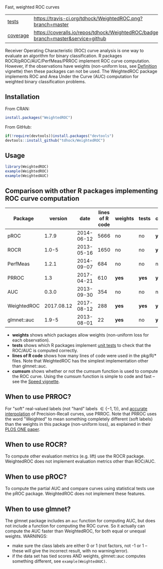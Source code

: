 Fast, weighted ROC curves

| [[file:tests/testthat][tests]]    | [[https://travis-ci.org/tdhock/WeightedROC][https://travis-ci.org/tdhock/WeightedROC.png?branch=master]]                           |
| [[https://github.com/jimhester/covr][coverage]] | [[https://coveralls.io/github/tdhock/WeightedROC?branch=master][https://coveralls.io/repos/tdhock/WeightedROC/badge.svg?branch=master&service=github]] |

Receiver Operating Characteristic (ROC) curve analysis is one way to
evaluate an algorithm for binary classification. R packages
ROCR/pROC/AUC/PerfMeas/PRROC implement ROC curve computation. However,
if the observations have weights (non-uniform loss, see [[https://cran.r-project.org/web/packages/WeightedROC/vignettes/Definition.pdf][Definition]]
vignette) then these packages can not be used. The WeightedROC package
implements ROC and Area Under the Curve (AUC) computation for weighted
binary classification problems.

** Installation

From CRAN:

#+BEGIN_SRC R
install.packages("WeightedROC")
#+END_SRC

From GitHub:

#+BEGIN_SRC R
if(!require(devtools))install.packages("devtools")
devtools::install_github("tdhock/WeightedROC")
#+END_SRC

** Usage

#+BEGIN_SRC R
library(WeightedROC)
example(WeightedROC)
example(WeightedAUC)
#+END_SRC

** Comparison with other R packages implementing ROC curve computation

| Package     |    version |       date | lines of R code | weights | tests | cumsum |
|-------------+------------+------------+-----------------+---------+-------+--------|
| pROC        |      1.7.9 | 2014-06-12 |            5666 | no      | no    | *yes*  |
| ROCR        |      1.0-5 | 2013-05-16 |            1650 | no      | no    | *yes*  |
| PerfMeas    |      1.2.1 | 2014-09-07 |             684 | no      | no    | no     |
| PRROC       |        1.3 | 2017-04-21 |             610 | *yes*   | *yes* | *yes*  |
| AUC         |      0.3.0 | 2013-09-30 |             354 | no      | no    | no     |
| WeightedROC | 2017.08.12 | 2017-08-12 |             288 | *yes*   | *yes* | *yes*  |
| glmnet::auc |      1.9-5 | 2013-08-01 |              22 | *yes*   | no    | *yes*  |

- *weights* shows which packages allow weights (non-uniform loss for each observation).
- *tests* shows which R packages implement [[file:tests/testthat/test-auc.R][unit tests]] to check that the
  ROC/AUC is computed correctly.
- *lines of R code* shows how many lines of code were used in the pkg/R/* files.
  Note that WeightedROC has the simplest implementation other than glmnet::auc.
- *cumsum* shows whether or not the cumsum function is used to compute
  the ROC curve. Using the cumsum function is simple to code and fast
  -- see the [[https://cran.r-project.org/web/packages/WeightedROC/vignettes/Speed.pdf][Speed vignette]].

** When to use PRROC? 

For "soft" real-valued labels (not "hard" labels $\in \{-1, 1\}$), and
[[https://www.biostat.wisc.edu/~page/rocpr.pdf][accurate interpolation]] of Precision-Recall curves, use PRROC. Note
that PRROC uses the word "Weighted" to mean something completely
different (soft labels) than the weights in this package (non-uniform
loss), as explained in their [[http://journals.plos.org/plosone/article?id=10.1371/journal.pone.0092209][PLOS ONE paper]].

** When to use ROCR?

To compute other evaluation metrics (e.g. lift) use the ROCR
package. WeightedROC does not implement evaluation metrics other than
ROC/AUC.

** When to use pROC?

To compute the partial AUC and compare curves using statistical tests
use the pROC package. WeightedROC does not implement these features.

** When to use glmnet?

The glmnet package includes an =auc= function for computing AUC, but
does not include a function for computing the ROC curve. So it
actually can compute the AUC faster than WeightedROC, for both equal
or unequal weights. WARNINGS:
- make sure the class labels are either 0 or 1 (not factors, not -1 or
  1 -- these will give the incorrect result, with no warning/error).
- if the data set has tied scores AND weights, glmnet::auc computes
  something different, see =example(WeightedAUC)=.
